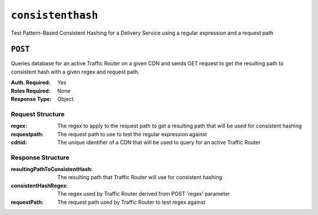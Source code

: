 ..
..
.. Licensed under the Apache License, Version 2.0 (the "License");
.. you may not use this file except in compliance with the License.
.. You may obtain a copy of the License at
..
..     http://www.apache.org/licenses/LICENSE-2.0
..
.. Unless required by applicable law or agreed to in writing, software
.. distributed under the License is distributed on an "AS IS" BASIS,
.. WITHOUT WARRANTIES OR CONDITIONS OF ANY KIND, either express or implied.
.. See the License for the specific language governing permissions and
.. limitations under the License.
..

.. _to-api-consistenthash:

******************
``consistenthash``
******************
Test Pattern-Based Consistent Hashing for a Delivery Service using a regular expression and a request path

``POST``
========
Queries database for an active Traffic Router on a given CDN and sends GET request to get the resulting path to consistent hash with a given regex and request path.

:Auth. Required: Yes
:Roles Required: None
:Response Type:  Object

Request Structure
-----------------
:regex:       The regex to apply to the request path to get a resulting path that will be used for consistent hashing
:requestpath: The request path to use to test the regular expression against
:cdnid:       The unique identifier of a CDN that will be used to query for an active Traffic Router

.. code-block:: http
	:caption: Request Example

	POST /api/1.5/consistenthash HTTP/1.1
	Host: trafficops.infra.ciab.test
	User-Agent: curl/7.54.0
	Accept: */*
	Cookie: mojolicious=...
	Content-Length: 80
	Content-Type: application/x-www-form-urlencoded

	{"regex":"/.*?(/.*?/).*?(m3u8)","requestpath":"/test/path/asset.m3u8","cdnid":2}

Response Structure
------------------
:resultingPathToConsistentHash: The resulting path that Traffic Router will use for consistent hashing
:consistentHashRegex:           The regex used by Traffic Router derived from POST 'regex' parameter
:requestPath:                   The request path used by Traffic Router to test regex against

.. code-block:: http
	:caption: Response Example

	HTTP/1.1 200 OK
	Access-Control-Allow-Credentials: true
	Access-Control-Allow-Headers: Origin, X-Requested-With, Content-Type, Accept, Set-Cookie, Cookie
	Access-Control-Allow-Methods: POST,GET,OPTIONS,PUT,DELETE
	Access-Control-Allow-Origin: *
	Content-Type: application/json
	Set-Cookie: mojolicious=...; Path=/; HttpOnly
	Whole-Content-Sha512: QMDFOnUfqH4TcZ4YnUQyqnXDier0YiUMIfwBGDcT7ySjw9uASBGsLQW35lpnKFi4as0vYlHuSSGpe4hHGsladQ==
	X-Server-Name: traffic_ops_golang/
	Date: Tue, 12 Feb 2019 21:32:05 GMT
	Content-Length: 142

	{ "response": {
		"resultingPathToConsistentHash":"/path/m3u8",
		"consistentHashRegex":"/.*?(/.*?/).*?(m3u8)",
		"requestPath":"/test/path/asset.m3u8"
	}}
